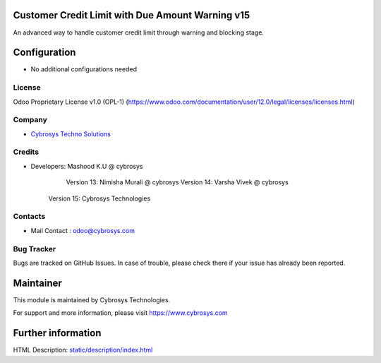Customer Credit Limit with Due Amount Warning  v15
==================================================
An advanced way to handle customer credit limit through warning and blocking stage.

Configuration
=============
* No additional configurations needed

License
-------
Odoo Proprietary License v1.0 (OPL-1)
(https://www.odoo.com/documentation/user/12.0/legal/licenses/licenses.html)

Company
-------
* `Cybrosys Techno Solutions <https://cybrosys.com/>`__

Credits
-------
* Developers: 	Mashood K.U @ cybrosys
    		Version 13: Nimisha Murali @ cybrosys
    		Version 14: Varsha Vivek @ cybrosys
            Version 15: Cybrosys Technologies

Contacts
--------
* Mail Contact : odoo@cybrosys.com

Bug Tracker
-----------
Bugs are tracked on GitHub Issues. In case of trouble, please check there if your issue has already been reported.

Maintainer
==========
This module is maintained by Cybrosys Technologies.

For support and more information, please visit https://www.cybrosys.com

Further information
===================
HTML Description: `<static/description/index.html>`__

